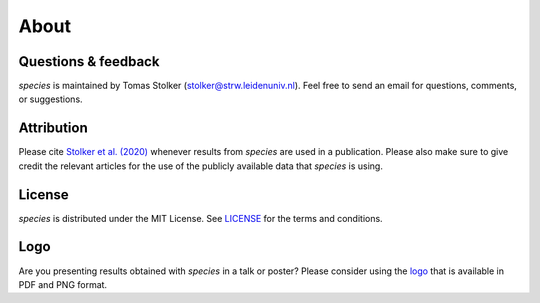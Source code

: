 .. _about:

About
=====

Questions & feedback
--------------------

*species* is maintained by Tomas Stolker (stolker@strw.leidenuniv.nl). Feel free to send an email for questions, comments, or suggestions.

Attribution
-----------

Please cite `Stolker et al. (2020) <https://ui.adsabs.harvard.edu/abs/2020A%26A...635A.182S>`_ whenever results from *species* are used in a publication. Please also make sure to give credit the relevant articles for the use of the publicly available data that *species* is using.

License
-------

*species* is distributed under the MIT License. See `LICENSE <https://github.com/tomasstolker/species/blob/main/LICENSE>`_ for the terms and conditions.

Logo
----

Are you presenting results obtained with `species` in a talk or poster? Please consider using the `logo <https://home.strw.leidenuniv.nl/~stolker/species/species_logo.zip>`_ that is available in PDF and PNG format.
